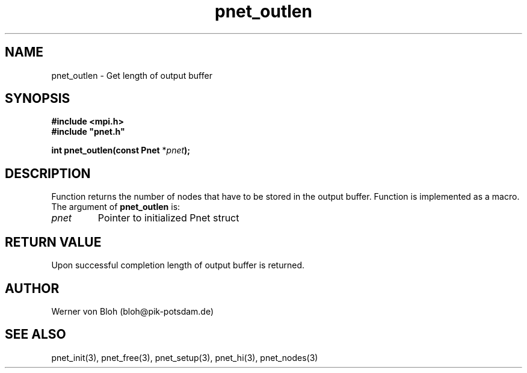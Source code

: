 .TH pnet_outlen 3  "October 21, 2008" "version 1.0.003" "Pnet programmers manual"
.SH NAME
pnet_outlen \- Get length of output buffer
.SH SYNOPSIS
.nf
\fB#include <mpi.h>
#include "pnet.h"

int pnet_outlen(const Pnet\fP *\fIpnet\fB);\fP
.fi
.SH DESCRIPTION
Function returns the number of nodes that  have to be stored in the  output buffer. Function is implemented as a macro.
The argument of \fBpnet_outlen\fP is:
.TP
.I pnet
Pointer to initialized Pnet struct 
.SH RETURN VALUE
Upon successful completion length of output buffer is returned.
.SH AUTHOR
Werner von Bloh (bloh@pik-potsdam.de)
.SH SEE ALSO
pnet_init(3), pnet_free(3), pnet_setup(3), pnet_hi(3), pnet_nodes(3)
